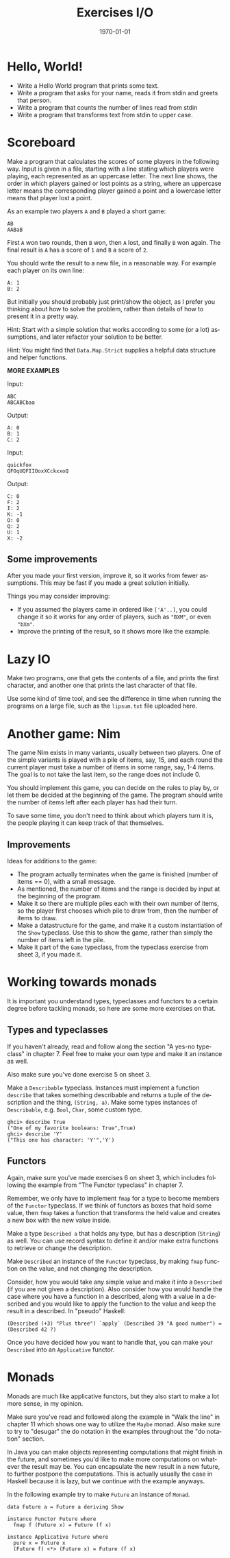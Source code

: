 #+OPTIONS: ':nil *:t -:t ::t <:t H:3 \n:nil ^:t arch:headline author:nil
#+OPTIONS: broken-links:nil c:nil creator:nil d:(not "LOGBOOK") date:nil e:t
#+OPTIONS: email:nil f:t inline:t num:t p:nil pri:nil prop:nil stat:t tags:t
#+OPTIONS: tasks:t tex:t timestamp:t title:t toc:nil todo:t |:t
#+TITLE: Exercises I/O
#+DATE: <2019-03-25 Tue>
#+AUTHOR: Bamse
#+EMAIL: jonan15@student.sdu.dk
#+LANGUAGE: en
#+SELECT_TAGS: export
#+EXCLUDE_TAGS: noexport
#+CREATOR: Emacs 25.2.2 (Org mode 9.1.14)

#+LATEX_CLASS: article
#+LATEX_CLASS_OPTIONS:
#+LATEX_HEADER:
#+LATEX_HEADER_EXTRA:
#+DESCRIPTION:
#+KEYWORDS:
#+SUBTITLE:
#+LATEX_COMPILER: pdflatex
#+DATE: \today

* Hello, World!

- Write a Hello World program that prints some text.
- Write a program that asks for your name, reads it from stdin and greets that person.
- Write a program that counts the number of lines read from stdin
- Write a program that transforms text from stdin to upper case.


* Scoreboard

Make a program that calculates the scores of some players in the following way. Input is given in a file, starting with a line stating which players were playing, each represented as an uppercase letter. The next line shows, the order in which players gained or lost points as a string, where an uppercase letter means the corresponding player gained a point and a lowercase letter means that player lost a point.

As an example two players ~A~ and ~B~ played a short game:

#+BEGIN_SRC <>
AB
AABaB
#+END_SRC

First ~A~ won two rounds, then ~B~ won, then ~A~ lost, and finally ~B~ won again. The final result is ~A~ has a score of ~1~ and ~B~ a score of ~2~.

You should write the result to a new file, in a reasonable way. For example each player on its own line:

#+BEGIN_SRC <>
A: 1
B: 2
#+END_SRC

But initially you should probably just print/show the object, as I prefer you thinking about how to solve the problem, rather than details of how to present it in a pretty way.

Hint: Start with a simple solution that works according to some (or a lot) assumptions, and later refactor your solution to be better.

Hint: You might find that ~Data.Map.Strict~ supplies a helpful data structure and helper functions.

*MORE EXAMPLES*

Input:
#+BEGIN_SRC <>
ABC
ABCABCbaa
#+END_SRC

Output:
#+BEGIN_SRC <>
A: 0
B: 1
C: 2
#+END_SRC


Input:
#+BEGIN_SRC <>
quickfox
QFOqUQFIIOoxXCckxxoQ
#+END_SRC

Output:
#+BEGIN_SRC <>
C: 0
F: 2
I: 2
K: -1
O: 0
Q: 2
U: 1
X: -2
#+END_SRC

** Some improvements
After you made your first version, improve it, so it works from fewer assumptions. This may be fast if you made a great solution initially.

Things you may consider improving:
- If you assumed the players came in ordered like ~['A'..]~, you could change it so it works for any order of players, such as ~"BXM"~, or even ~"bXm"~.
- Improve the printing of the result, so it shows more like the example.


* Lazy IO
Make two programs, one that gets the contents of a file, and prints the first character, and another one that prints the last character of that file.

Use some kind of time tool, and see the difference in time when running the programs on a large file, such as the ~lipsum.txt~ file uploaded here.


* Another game: Nim
The game Nim exists in many variants, usually between two players. One of the simple variants is played with a pile of items, say, 15, and each round the current player must take a number of items in some range, say, 1-4 items. The goal is to not take the last item, so the range does not include 0.

You should implement this game, you can decide on the rules to play by, or let them be decided at the beginning of the game. The program should write the number of items left after each player has had their turn.

To save some time, you don't need to think about which players turn it is, the people playing it can keep track of that themselves.

** Improvements
Ideas for additions to the game:
- The program actually terminates when the game is finished (number of items == 0), with a small message.
- As mentioned, the number of items and the range is decided by input at the beginning of the program.
- Make it so there are multiple piles each with their own number of items, so the player first chooses which pile to draw from, then the number of items to draw.
- Make a datastructure for the game, and make it a custom instantiation of the ~Show~ typeclass. Use this to show the game, rather than simply the number of items left in the pile.
- Make it part of the ~Game~ typeclass, from the typeclass exercise from sheet 3, if you made it.


* Working towards monads
It is important you understand types, typeclasses and functors to a certain degree before tackling monads, so here are some more exercises on that.

** Types and typeclasses
If you haven't already, read and follow along the section "A yes-no typeclass" in chapter 7. Feel free to make your own type and make it an instance as well.

Also make sure you've done exercise 5 on sheet 3.

Make a ~Describable~ typeclass. Instances must implement a function ~describe~ that takes something describable and returns a tuple of the description and the thing, ~(String, a)~. Make some types instances of ~Describable~, e.g. ~Bool~, ~Char~, some custom type.

#+BEGIN_SRC <haskell>
ghci> describe True
("One of my favorite booleans: True",True)
ghci> describe 'Y'
("This one has character: 'Y'",'Y')
#+END_SRC

** Functors
Again, make sure you've made exercises 6 on sheet 3, which includes following the example from "The Functor typeclass" in chapter 7.

Remember, we only have to implement ~fmap~ for a type to become members of the ~Functor~ typeclass. If we think of functors as boxes that hold some value, then ~fmap~ takes a function that transforms the held value and creates a new box with the new value inside.

Make a type ~Described a~ that holds any type, but has a description (~String~) as well. You can use record syntax to define it and/or make extra functions to retrieve or change the description.

Make ~Described~ an instance of the ~Functor~ typeclass, by making ~fmap~ function on the value, and not changing the description.

Consider, how you would take any simple value and make it into a ~Described~ (if you are not given a description). Also consider how you would handle the case where you have a function in a described, along with a value in a described and you would like to apply the function to the value and keep the result in a described. In "pseudo" Haskell:

#+BEGIN_SRC <haskell>
(Described (+3) "Plus three") `apply` (Described 39 "A good number") = (Described 42 ?)
#+END_SRC

Once you have decided how you want to handle that, you can make your ~Described~ into an ~Applicative~ functor.


* Monads
Monads are much like applicative functors, but they also start to make a lot more sense, in my opinion.

Make sure you've read and followed along the example in "Walk the line" in chapter 11 which shows one way to utilize the ~Maybe~ monad. Also make sure to try to "desugar" the do notation in the examples throughout the "do notation" section.

In Java you can make objects representing computations that might finish in the future, and sometimes you'd like to make more computations on whatever the result may be. You can encapsulate the new result in a new future, to further postpone the computations. This is actually usually the case in Haskell because it is lazy, but we continue with the example anyways. 

In the following example try to make ~Future~ an instance of ~Monad~.

#+BEGIN_SRC <haskell>
data Future a = Future a deriving Show

instance Functor Future where
  fmap f (Future x) = Future (f x)

instance Applicative Future where
  pure x = Future x
  (Future f) <*> (Future x) = Future (f x)
#+END_SRC



